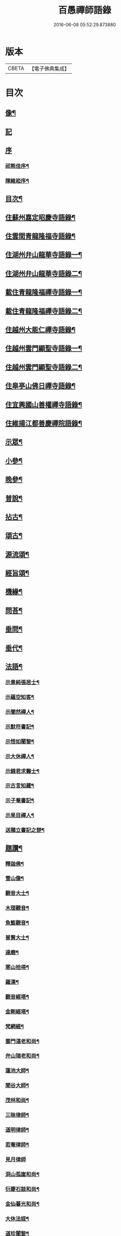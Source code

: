 #+TITLE: 百愚禪師語錄 
#+DATE: 2016-06-08 05:52:29.873880

* 版本
 |     CBETA|【電子佛典集成】|

* 目次
** [[file:KR6q0498_001.txt::001-0617a1][像¶]]
** [[file:KR6q0498_001.txt::001-0617a10][記]]
** [[file:KR6q0498_001.txt::001-0617a20][序]]
*** [[file:KR6q0498_001.txt::001-0617a21][祁熊佳序¶]]
*** [[file:KR6q0498_001.txt::001-0617b22][陳維崧序¶]]
** [[file:KR6q0498_001.txt::001-0617c22][目次¶]]
** [[file:KR6q0498_001.txt::001-0618c5][住蘇州嘉定昭慶寺語錄¶]]
** [[file:KR6q0498_002.txt::002-0623b4][住雲間青龍隆福寺語錄¶]]
** [[file:KR6q0498_003.txt::003-0628a4][住湖州弁山龍華寺語錄一¶]]
** [[file:KR6q0498_004.txt::004-0632c4][住湖州弁山龍華寺語錄二¶]]
** [[file:KR6q0498_005.txt::005-0637b4][載住青龍隆福禪寺語錄一¶]]
** [[file:KR6q0498_006.txt::006-0642a4][載住青龍隆福禪寺語錄二¶]]
** [[file:KR6q0498_007.txt::007-0646c4][住越州大能仁禪寺語錄¶]]
** [[file:KR6q0498_008.txt::008-0651b4][住越州雲門顯聖寺語錄一¶]]
** [[file:KR6q0498_009.txt::009-0656a4][住越州雲門顯聖寺語錄二¶]]
** [[file:KR6q0498_010.txt::010-0660c4][住皋亭山佛日禪寺語錄¶]]
** [[file:KR6q0498_011.txt::011-0665b4][住宜興國山善權禪寺語錄¶]]
** [[file:KR6q0498_012.txt::012-0670a4][住維揚江都善慶禪院語錄¶]]
** [[file:KR6q0498_013.txt::013-0674c4][示眾¶]]
** [[file:KR6q0498_013.txt::013-0676c2][小參¶]]
** [[file:KR6q0498_014.txt::014-0679b4][晚參¶]]
** [[file:KR6q0498_015.txt::015-0684a4][普說¶]]
** [[file:KR6q0498_015.txt::015-0687a12][拈古¶]]
** [[file:KR6q0498_016.txt::016-0688c4][頌古¶]]
** [[file:KR6q0498_017.txt::017-0693b4][源流頌¶]]
** [[file:KR6q0498_017.txt::017-0696c22][經旨頌¶]]
** [[file:KR6q0498_018.txt::018-0698a4][機緣¶]]
** [[file:KR6q0498_018.txt::018-0698c22][問荅¶]]
** [[file:KR6q0498_018.txt::018-0699b2][垂問¶]]
** [[file:KR6q0498_018.txt::018-0699b22][垂代¶]]
** [[file:KR6q0498_018.txt::018-0699c12][法語¶]]
*** [[file:KR6q0498_018.txt::018-0699c13][示景純張居士¶]]
*** [[file:KR6q0498_018.txt::018-0699c29][示蘊空知客¶]]
*** [[file:KR6q0498_018.txt::018-0700a6][示闇然禪人¶]]
*** [[file:KR6q0498_018.txt::018-0700a14][示默符書記¶]]
*** [[file:KR6q0498_018.txt::018-0700a17][示悟如闍黎¶]]
*** [[file:KR6q0498_018.txt::018-0700a20][示大休禪人¶]]
*** [[file:KR6q0498_018.txt::018-0700a23][示錢君求醫士¶]]
*** [[file:KR6q0498_018.txt::018-0700a26][示古言知藏¶]]
*** [[file:KR6q0498_018.txt::018-0700a29][示子菴書記¶]]
*** [[file:KR6q0498_018.txt::018-0700b2][示杲目禪人¶]]
*** [[file:KR6q0498_018.txt::018-0700b5][送獨立書記之楚¶]]
** [[file:KR6q0498_018.txt::018-0700b12][題讚¶]]
*** [[file:KR6q0498_018.txt::018-0700b13][釋迦佛¶]]
*** [[file:KR6q0498_018.txt::018-0700b17][雪山像¶]]
*** [[file:KR6q0498_018.txt::018-0700b20][觀音大士¶]]
*** [[file:KR6q0498_018.txt::018-0700c2][木理觀音¶]]
*** [[file:KR6q0498_018.txt::018-0700c10][魚籃觀音¶]]
*** [[file:KR6q0498_018.txt::018-0700c17][普賢大士¶]]
*** [[file:KR6q0498_018.txt::018-0700c20][達磨¶]]
*** [[file:KR6q0498_018.txt::018-0700c23][寒山拾得¶]]
*** [[file:KR6q0498_018.txt::018-0700c27][羅漢¶]]
*** [[file:KR6q0498_018.txt::018-0701a12][觀音經塔¶]]
*** [[file:KR6q0498_018.txt::018-0701a14][金剛經塔¶]]
*** [[file:KR6q0498_018.txt::018-0701a16][梵網經¶]]
*** [[file:KR6q0498_018.txt::018-0701a23][雲門湛老和尚¶]]
*** [[file:KR6q0498_018.txt::018-0701a29][弁山瑞老和尚¶]]
*** [[file:KR6q0498_018.txt::018-0701b13][蓮池大師¶]]
*** [[file:KR6q0498_018.txt::018-0701b16][聞谷大師¶]]
*** [[file:KR6q0498_018.txt::018-0701b19][茂林和尚¶]]
*** [[file:KR6q0498_018.txt::018-0701b22][三昧律師¶]]
*** [[file:KR6q0498_018.txt::018-0701b25][道明律師¶]]
*** [[file:KR6q0498_018.txt::018-0701b28][若菴律師¶]]
*** [[file:KR6q0498_018.txt::018-0701b30][見月律師]]
*** [[file:KR6q0498_018.txt::018-0701c4][洞山孤崖和尚¶]]
*** [[file:KR6q0498_018.txt::018-0701c9][衍慶石鼓和尚¶]]
*** [[file:KR6q0498_018.txt::018-0701c14][金仙蕃光和尚¶]]
*** [[file:KR6q0498_018.txt::018-0701c18][大休法姪¶]]
*** [[file:KR6q0498_018.txt::018-0701c21][道珍闍黎¶]]
*** [[file:KR6q0498_018.txt::018-0701c24][半壑上座¶]]
*** [[file:KR6q0498_018.txt::018-0701c27][廓凡耆德¶]]
*** [[file:KR6q0498_018.txt::018-0702a2][自題¶]]
** [[file:KR6q0498_019.txt::019-0702c4][書復¶]]
*** [[file:KR6q0498_019.txt::019-0702c5][復汝允肅總戎¶]]
*** [[file:KR6q0498_019.txt::019-0702c13][復趙完之御史¶]]
*** [[file:KR6q0498_019.txt::019-0702c20][復方坦菴學士¶]]
*** [[file:KR6q0498_019.txt::019-0702c25][與楊靜山太史¶]]
*** [[file:KR6q0498_019.txt::019-0703a4][與青龍兩序¶]]
*** [[file:KR6q0498_019.txt::019-0703a14][與青溪眾檀護¶]]
*** [[file:KR6q0498_019.txt::019-0703a20][與青龍寒松操長老¶]]
*** [[file:KR6q0498_019.txt::019-0703b30][與青龍眾護法¶]]
*** [[file:KR6q0498_019.txt::019-0703c11][與汝允肅總戎¶]]
*** [[file:KR6q0498_019.txt::019-0703c23][與大休禪人¶]]
*** [[file:KR6q0498_019.txt::019-0704a3][復吳淞沈鎮臺¶]]
*** [[file:KR6q0498_019.txt::019-0704a10][辭太平菴監院¶]]
*** [[file:KR6q0498_019.txt::019-0704a15][復越州眾護法¶]]
** [[file:KR6q0498_019.txt::019-0704a22][雜著¶]]
*** [[file:KR6q0498_019.txt::019-0704a23][一花現瑞賦¶]]
*** [[file:KR6q0498_019.txt::019-0704c15][募造佛像疏¶]]
*** [[file:KR6q0498_019.txt::019-0704c25][募禮大悲懺¶]]
*** [[file:KR6q0498_019.txt::019-0705a5][化知浴¶]]
*** [[file:KR6q0498_019.txt::019-0705a15][環翠菴募修造¶]]
*** [[file:KR6q0498_019.txt::019-0705a23][募建靜室小引¶]]
*** [[file:KR6q0498_019.txt::019-0705a30][化知殿]]
*** [[file:KR6q0498_019.txt::019-0705b9][化知浴¶]]
*** [[file:KR6q0498_019.txt::019-0705b17][化禪帳¶]]
*** [[file:KR6q0498_019.txt::019-0705b25][化施茶¶]]
*** [[file:KR6q0498_019.txt::019-0705b30][化齋僧田¶]]
*** [[file:KR6q0498_019.txt::019-0705c6][化修大殿¶]]
*** [[file:KR6q0498_019.txt::019-0705c20][化知浴¶]]
*** [[file:KR6q0498_019.txt::019-0705c28][化重建隆福寺木料¶]]
*** [[file:KR6q0498_019.txt::019-0706a12][化造安閒堂並藥石¶]]
*** [[file:KR6q0498_019.txt::019-0706a20][化大殿¶]]
*** [[file:KR6q0498_019.txt::019-0706a26][化麥¶]]
*** [[file:KR6q0498_019.txt::019-0706b2][化修月塘寺偈¶]]
*** [[file:KR6q0498_019.txt::019-0706b7][化結制齋¶]]
*** [[file:KR6q0498_019.txt::019-0706b10][化禪帳¶]]
*** [[file:KR6q0498_019.txt::019-0706b13][化大殿¶]]
*** [[file:KR6q0498_019.txt::019-0706b16][化裝佛¶]]
*** [[file:KR6q0498_019.txt::019-0706b19][化米¶]]
*** [[file:KR6q0498_019.txt::019-0706b23][化茶¶]]
*** [[file:KR6q0498_019.txt::019-0706b26][化薑¶]]
*** [[file:KR6q0498_019.txt::019-0706b29][化蘿蔔¶]]
*** [[file:KR6q0498_019.txt::019-0706c2][化衣單¶]]
*** [[file:KR6q0498_019.txt::019-0706c5][化碗¶]]
*** [[file:KR6q0498_019.txt::019-0706c8][化知浴¶]]
*** [[file:KR6q0498_019.txt::019-0706c11][化禮大悲懺¶]]
*** [[file:KR6q0498_019.txt::019-0706c15][齋單引¶]]
*** [[file:KR6q0498_019.txt::019-0706c20][職事單引¶]]
*** [[file:KR6q0498_019.txt::019-0706c27][退弁山囑託兩序略規¶]]
** [[file:KR6q0498_020.txt::020-0707b4][佛事¶]]
** [[file:KR6q0498_020.txt::020-0710c22][塔銘¶]]
** [[file:KR6q0498_020.txt::020-0712a1][蔓堂集]]
*** [[file:KR6q0498_020.txt::020-0712a2][序¶]]
*** [[file:KR6q0498_020.txt::020-0712c7][歌¶]]
**** [[file:KR6q0498_020.txt::020-0712c8][懷梅擬古四首¶]]
**** [[file:KR6q0498_020.txt::020-0712c17][送柴也歸閩¶]]
**** [[file:KR6q0498_020.txt::020-0712c23][庚子春厂峰堂主邀余過瞿曇菴踏月抵初而至¶]]
**** [[file:KR6q0498_020.txt::020-0713a2][久慕上洋王氏梅園…¶]]
**** [[file:KR6q0498_020.txt::020-0713a19][送紫谷後堂之五臺紫霞谷¶]]
**** [[file:KR6q0498_020.txt::020-0713b3][歌剪絨白輥馬¶]]
**** [[file:KR6q0498_020.txt::020-0713b16][送靈谷之五臺¶]]
*** [[file:KR6q0498_020.txt::020-0713c3][五言古詩¶]]
**** [[file:KR6q0498_020.txt::020-0713c4][蓮沼¶]]
**** [[file:KR6q0498_020.txt::020-0713c9][冷窗吟¶]]
**** [[file:KR6q0498_020.txt::020-0713c14][登弁峰頂¶]]
**** [[file:KR6q0498_020.txt::020-0713c17][曉望¶]]
**** [[file:KR6q0498_020.txt::020-0713c21][夜坐覽坡僊集得黠字¶]]
**** [[file:KR6q0498_020.txt::020-0713c26][春宵遣懷¶]]
**** [[file:KR6q0498_020.txt::020-0713c30][送谷山和尚返古虔]]
**** [[file:KR6q0498_020.txt::020-0714a7][哭曹山啟元大師¶]]
**** [[file:KR6q0498_020.txt::020-0714a13][丙申夏月重晤任運法兄…¶]]
**** [[file:KR6q0498_020.txt::020-0714a19][秋夜¶]]
**** [[file:KR6q0498_020.txt::020-0714a23][宿梅園¶]]
**** [[file:KR6q0498_020.txt::020-0714a27][過竹香居兼贈巨浪主人¶]]
**** [[file:KR6q0498_020.txt::020-0714b4][鵲營巢¶]]
**** [[file:KR6q0498_020.txt::020-0714b10][觀海¶]]
**** [[file:KR6q0498_020.txt::020-0714b15][再過吳淞寓普賢菴¶]]
**** [[file:KR6q0498_020.txt::020-0714b21][月浦野步¶]]
**** [[file:KR6q0498_020.txt::020-0714b27][挑柴途中口號¶]]
**** [[file:KR6q0498_020.txt::020-0714c3][湧金亭看秋色¶]]
**** [[file:KR6q0498_020.txt::020-0714c8][偶修善權佛殿月臺適有謗者瑞魯毛居士贈以詩依韻酬之¶]]
**** [[file:KR6q0498_020.txt::020-0714c14][山中苦雨¶]]
**** [[file:KR6q0498_020.txt::020-0714c19][夜讀弘秀集¶]]
**** [[file:KR6q0498_020.txt::020-0714c26][五月二十一是余初度諸子…¶]]
**** [[file:KR6q0498_020.txt::020-0715a7][遊八公洞¶]]
**** [[file:KR6q0498_020.txt::020-0715a11][行泊河橋¶]]
*** [[file:KR6q0498_020.txt::020-0715b6][七言古詩¶]]
**** [[file:KR6q0498_020.txt::020-0715b7][靈松¶]]
**** [[file:KR6q0498_020.txt::020-0715b14][遊洞巖¶]]
**** [[file:KR6q0498_020.txt::020-0715b22][遊五洩¶]]
**** [[file:KR6q0498_020.txt::020-0715c2][題墨蘭¶]]
**** [[file:KR6q0498_020.txt::020-0715c8][登國山覽東吳封禪碑¶]]
**** [[file:KR6q0498_020.txt::020-0715c16][詠菊¶]]
**** [[file:KR6q0498_020.txt::020-0715c23][遊張公洞¶]]
**** [[file:KR6q0498_020.txt::020-0715c30][送𠁼菴石二禪人還義山¶]]
**** [[file:KR6q0498_020.txt::020-0716a8][月夜同古樵鹵菴諸子登潤州雙峰頂¶]]
**** [[file:KR6q0498_020.txt::020-0716a17][過與可沈居士舊隱¶]]
**** [[file:KR6q0498_020.txt::020-0716a20][望雨¶]]
*** [[file:KR6q0498_020.txt::020-0716a29][五言律詩¶]]
**** [[file:KR6q0498_020.txt::020-0716a30][賦得樹影中流見¶]]
**** [[file:KR6q0498_020.txt::020-0716b3][詠法界寺銀杏樹¶]]
**** [[file:KR6q0498_020.txt::020-0716b6][野望¶]]
**** [[file:KR6q0498_020.txt::020-0716b9][夏夜¶]]
**** [[file:KR6q0498_020.txt::020-0716b12][寄漢融朱居士¶]]
**** [[file:KR6q0498_020.txt::020-0716b15][煮茶¶]]
**** [[file:KR6q0498_020.txt::020-0716b18][詠螢¶]]
**** [[file:KR6q0498_020.txt::020-0716b21][病起¶]]
**** [[file:KR6q0498_020.txt::020-0716b24][元旦登山¶]]
**** [[file:KR6q0498_020.txt::020-0716b27][梅徑¶]]
**** [[file:KR6q0498_020.txt::020-0716b30][夏日遊銕壁居¶]]
**** [[file:KR6q0498_020.txt::020-0716c3][除夕前一日¶]]
**** [[file:KR6q0498_020.txt::020-0716c6][詠秋蟬¶]]
**** [[file:KR6q0498_020.txt::020-0716c9][重陽日訪龍潛玄素法兄途中作¶]]
**** [[file:KR6q0498_020.txt::020-0716c12][偕行秋色裏¶]]
**** [[file:KR6q0498_020.txt::020-0716c15][雨窗即事¶]]
**** [[file:KR6q0498_020.txt::020-0716c18][歲暮遣懷¶]]
**** [[file:KR6q0498_020.txt::020-0716c21][夏日訪丹溟法兄¶]]
**** [[file:KR6q0498_020.txt::020-0716c24][重過練川昭慶寺¶]]
**** [[file:KR6q0498_020.txt::020-0716c27][暮冬即事¶]]
**** [[file:KR6q0498_020.txt::020-0716c30][詠雪¶]]
**** [[file:KR6q0498_020.txt::020-0717a3][秋日過化山訪位中法兄¶]]
**** [[file:KR6q0498_020.txt::020-0717a6][隆福寺¶]]
**** [[file:KR6q0498_020.txt::020-0717a9][昇仙臺¶]]
**** [[file:KR6q0498_020.txt::020-0717a12][酒缶山¶]]
**** [[file:KR6q0498_020.txt::020-0717a15][白鶴江¶]]
**** [[file:KR6q0498_020.txt::020-0717a18][會龍菴¶]]
**** [[file:KR6q0498_020.txt::020-0717a21][獅子橋¶]]
**** [[file:KR6q0498_020.txt::020-0717a24][戒衣亭¶]]
**** [[file:KR6q0498_020.txt::020-0717a27][除夕¶]]
**** [[file:KR6q0498_020.txt::020-0717a30][初夏懷穀山和尚¶]]
**** [[file:KR6q0498_020.txt::020-0717b3][酬朱漢融居士¶]]
**** [[file:KR6q0498_020.txt::020-0717b6][檇李道中¶]]
**** [[file:KR6q0498_020.txt::020-0717b9][過水月菴贈竺賓¶]]
**** [[file:KR6q0498_020.txt::020-0717b12][雨後登玉峰彌勒閣¶]]
**** [[file:KR6q0498_020.txt::020-0717b15][閔浦曉望¶]]
**** [[file:KR6q0498_020.txt::020-0717b18][宿亭林寶雲寺雪朗上人房¶]]
**** [[file:KR6q0498_020.txt::020-0717b21][花承蓮座¶]]
**** [[file:KR6q0498_020.txt::020-0717b24][秀屏春樹¶]]
**** [[file:KR6q0498_020.txt::020-0717b27][秋夜客中閒詠¶]]
**** [[file:KR6q0498_020.txt::020-0717b30][嘲梅¶]]
**** [[file:KR6q0498_020.txt::020-0717c3][送象先返楚¶]]
**** [[file:KR6q0498_020.txt::020-0717c6][南橋明行寺阻雨¶]]
**** [[file:KR6q0498_020.txt::020-0717c9][舟中限韻¶]]
**** [[file:KR6q0498_020.txt::020-0717c12][雨窗夜坐¶]]
**** [[file:KR6q0498_020.txt::020-0717c15][過長青嶺¶]]
**** [[file:KR6q0498_020.txt::020-0717c18][指石峰¶]]
**** [[file:KR6q0498_020.txt::020-0717c21][碁墅¶]]
**** [[file:KR6q0498_020.txt::020-0717c24][琵琶洲¶]]
**** [[file:KR6q0498_020.txt::020-0717c27][乍霽¶]]
**** [[file:KR6q0498_020.txt::020-0717c30][遊大山菴¶]]
**** [[file:KR6q0498_020.txt::020-0718a3][寶月菴坐雨¶]]
**** [[file:KR6q0498_020.txt::020-0718a6][托缽¶]]
**** [[file:KR6q0498_020.txt::020-0718a9][拾棉花¶]]
**** [[file:KR6q0498_020.txt::020-0718a12][羅漢夜泊¶]]
**** [[file:KR6q0498_020.txt::020-0718a15][中夜雨¶]]
**** [[file:KR6q0498_020.txt::020-0718a18][月浦夜發¶]]
**** [[file:KR6q0498_020.txt::020-0718a21][看雲¶]]
**** [[file:KR6q0498_020.txt::020-0718a24][登玉峰¶]]
**** [[file:KR6q0498_020.txt::020-0718a27][登龍池山¶]]
**** [[file:KR6q0498_020.txt::020-0718a30][秋日山行¶]]
**** [[file:KR6q0498_020.txt::020-0718b3][割稻¶]]
**** [[file:KR6q0498_020.txt::020-0718b6][冬日曉發¶]]
**** [[file:KR6q0498_020.txt::020-0718b9][遊平山堂¶]]
*** [[file:KR6q0498_020.txt::020-0718c6][七言律詩¶]]
**** [[file:KR6q0498_020.txt::020-0718c7][冬日村居即事用古韻¶]]
**** [[file:KR6q0498_020.txt::020-0718c23][幽居¶]]
**** [[file:KR6q0498_020.txt::020-0718c27][留別居士¶]]
**** [[file:KR6q0498_020.txt::020-0718c30][雨後散步]]
**** [[file:KR6q0498_020.txt::020-0719a5][寓法界寺¶]]
**** [[file:KR6q0498_020.txt::020-0719a9][述懷¶]]
**** [[file:KR6q0498_020.txt::020-0719a13][春霧¶]]
**** [[file:KR6q0498_020.txt::020-0719a17][九日值雨¶]]
**** [[file:KR6q0498_020.txt::020-0719a21][遺懷¶]]
**** [[file:KR6q0498_020.txt::020-0719a25][初秋即景¶]]
**** [[file:KR6q0498_020.txt::020-0719a29][秋夜同浹水大師話別¶]]
**** [[file:KR6q0498_020.txt::020-0719b3][賦得漠漠水田飛白鷺¶]]
**** [[file:KR6q0498_020.txt::020-0719b7][春日送拙菴朴侍者之徐州省親¶]]
**** [[file:KR6q0498_020.txt::020-0719b11][舟中限韻¶]]
**** [[file:KR6q0498_020.txt::020-0719b15][夏日得談字¶]]
**** [[file:KR6q0498_020.txt::020-0719b19][詠珠簾水¶]]
**** [[file:KR6q0498_020.txt::020-0719b23][閱百丈石澗和尚偃草遺稿有感¶]]
**** [[file:KR6q0498_020.txt::020-0719b27][次一唯姚居士重遊怪石塢韻¶]]
**** [[file:KR6q0498_020.txt::020-0719b30][秋詠]]
**** [[file:KR6q0498_020.txt::020-0720a3][古寺春回¶]]
**** [[file:KR6q0498_020.txt::020-0720a7][浮圖秋月¶]]
**** [[file:KR6q0498_020.txt::020-0720a11][竹院晚涼¶]]
**** [[file:KR6q0498_020.txt::020-0720a15][平田煙雨¶]]
**** [[file:KR6q0498_020.txt::020-0720a19][橋畔僧歸¶]]
**** [[file:KR6q0498_020.txt::020-0720a23][松林雪霽¶]]
**** [[file:KR6q0498_020.txt::020-0720a27][靜夜聞鍾¶]]
**** [[file:KR6q0498_020.txt::020-0720a30][龍江夕照]]
**** [[file:KR6q0498_020.txt::020-0720b5][水塢樵風¶]]
**** [[file:KR6q0498_020.txt::020-0720b9][遊西湖¶]]
**** [[file:KR6q0498_020.txt::020-0720b13][秋日偶成¶]]
**** [[file:KR6q0498_020.txt::020-0720b17][秋日泛湖¶]]
**** [[file:KR6q0498_020.txt::020-0720b21][中秋後二日舟次即景¶]]
**** [[file:KR6q0498_020.txt::020-0720b25][次寒松首座清明值雨韻¶]]
**** [[file:KR6q0498_020.txt::020-0720b29][春日同靜公拙菴諸子遊平山堂¶]]
**** [[file:KR6q0498_020.txt::020-0720c3][和寒松首座詠斷端硯韻¶]]
**** [[file:KR6q0498_020.txt::020-0720c7][雨中遣興¶]]
**** [[file:KR6q0498_020.txt::020-0720c11][焦山晚眺¶]]
**** [[file:KR6q0498_020.txt::020-0720c15][紅葉¶]]
**** [[file:KR6q0498_020.txt::020-0720c19][初夏遊婁東王氏園¶]]
**** [[file:KR6q0498_020.txt::020-0720c23][望海¶]]
**** [[file:KR6q0498_020.txt::020-0720c27][題市隱圖¶]]
**** [[file:KR6q0498_020.txt::020-0720c30][再遊銕壁居]]
**** [[file:KR6q0498_020.txt::020-0721a17][不流泉¶]]
**** [[file:KR6q0498_020.txt::020-0721b3][宿五洩寺有感¶]]
**** [[file:KR6q0498_020.txt::020-0721b7][秋草吟¶]]
**** [[file:KR6q0498_020.txt::020-0721b15][遊東山¶]]
**** [[file:KR6q0498_020.txt::020-0721b19][夜坐遠明上人房¶]]
**** [[file:KR6q0498_020.txt::020-0721b23][己亥元旦豎方丈¶]]
**** [[file:KR6q0498_020.txt::020-0721b27][遊古吳興何山廢寺有感¶]]
**** [[file:KR6q0498_020.txt::020-0721b30][登霞霧山禮石屋祖師塔]]
**** [[file:KR6q0498_020.txt::020-0721c5][同元潔和尚遊怪石塢分韻得山字¶]]
**** [[file:KR6q0498_020.txt::020-0721c9][十僧詠¶]]
***** [[file:KR6q0498_020.txt::020-0721c10][山僧¶]]
***** [[file:KR6q0498_020.txt::020-0721c14][禪僧¶]]
***** [[file:KR6q0498_020.txt::020-0721c18][講僧¶]]
***** [[file:KR6q0498_020.txt::020-0721c22][詩僧¶]]
***** [[file:KR6q0498_020.txt::020-0721c26][老僧¶]]
***** [[file:KR6q0498_020.txt::020-0721c30][病僧¶]]
***** [[file:KR6q0498_020.txt::020-0722a4][孤僧¶]]
***** [[file:KR6q0498_020.txt::020-0722a8][遊僧¶]]
***** [[file:KR6q0498_020.txt::020-0722a12][貧僧¶]]
***** [[file:KR6q0498_020.txt::020-0722a16][懶僧¶]]
**** [[file:KR6q0498_020.txt::020-0722a20][初春¶]]
**** [[file:KR6q0498_020.txt::020-0722a24][秋日病中遣懷¶]]
**** [[file:KR6q0498_020.txt::020-0722a28][詠舟室¶]]
**** [[file:KR6q0498_020.txt::020-0722b6][春日漫興¶]]
**** [[file:KR6q0498_020.txt::020-0722b10][春日登雲間大觀樓¶]]
**** [[file:KR6q0498_020.txt::020-0722b14][再過古疁化城菴¶]]
**** [[file:KR6q0498_020.txt::020-0722b18][賦得隨意嶺頭雲¶]]
**** [[file:KR6q0498_020.txt::020-0722b22][善權洞¶]]
**** [[file:KR6q0498_020.txt::020-0722b26][詠善權寺有感¶]]
**** [[file:KR6q0498_020.txt::020-0722b30][新秋¶]]
**** [[file:KR6q0498_020.txt::020-0722c4][中秋賞月¶]]
**** [[file:KR6q0498_020.txt::020-0722c8][閒步¶]]
**** [[file:KR6q0498_020.txt::020-0722c12][九日登離墨峰頂¶]]
**** [[file:KR6q0498_020.txt::020-0722c20][詠醉松¶]]
**** [[file:KR6q0498_020.txt::020-0722c24][春日詠雪¶]]
**** [[file:KR6q0498_020.txt::020-0722c28][登樓¶]]
**** [[file:KR6q0498_020.txt::020-0723a2][芟草次拙菴朴侍者韻¶]]
**** [[file:KR6q0498_020.txt::020-0723a6][遊金山¶]]
*** [[file:KR6q0498_020.txt::020-0723a10][五言排律¶]]
**** [[file:KR6q0498_020.txt::020-0723a11][暮秋積雨¶]]
**** [[file:KR6q0498_020.txt::020-0723a18][詠維揚善慶禪院¶]]
*** [[file:KR6q0498_020.txt::020-0723b6][五言絕句¶]]
**** [[file:KR6q0498_020.txt::020-0723b7][壽聖寺¶]]
**** [[file:KR6q0498_020.txt::020-0723b9][大雄峰¶]]
**** [[file:KR6q0498_020.txt::020-0723b11][靈景亭¶]]
**** [[file:KR6q0498_020.txt::020-0723b13][七星橋¶]]
**** [[file:KR6q0498_020.txt::020-0723b15][石筍¶]]
**** [[file:KR6q0498_020.txt::020-0723b17][缽盂峰¶]]
**** [[file:KR6q0498_020.txt::020-0723b19][蓮花峰¶]]
**** [[file:KR6q0498_020.txt::020-0723b21][鳳凰窩¶]]
**** [[file:KR6q0498_020.txt::020-0723b23][蟠龍石¶]]
**** [[file:KR6q0498_020.txt::020-0723b25][丫髻峰¶]]
**** [[file:KR6q0498_020.txt::020-0723b27][木人墓¶]]
**** [[file:KR6q0498_020.txt::020-0723b29][秋日偶占¶]]
**** [[file:KR6q0498_020.txt::020-0723b30][雨中偶成]]
**** [[file:KR6q0498_020.txt::020-0723c7][春寒¶]]
**** [[file:KR6q0498_020.txt::020-0723c9][冬夜¶]]
**** [[file:KR6q0498_020.txt::020-0723c11][春日漫興¶]]
**** [[file:KR6q0498_020.txt::020-0723c13][老人池¶]]
**** [[file:KR6q0498_020.txt::020-0723c15][碁磐石¶]]
**** [[file:KR6q0498_020.txt::020-0723c17][一岸居¶]]
**** [[file:KR6q0498_020.txt::020-0723c19][虞姬廟¶]]
**** [[file:KR6q0498_020.txt::020-0723c21][雞石¶]]
**** [[file:KR6q0498_020.txt::020-0723c23][三茅菴¶]]
**** [[file:KR6q0498_020.txt::020-0723c25][曉起¶]]
*** [[file:KR6q0498_020.txt::020-0723c27][六言絕句¶]]
**** [[file:KR6q0498_020.txt::020-0723c28][秋吟¶]]
*** [[file:KR6q0498_020.txt::020-0723c30][七言絕句]]
**** [[file:KR6q0498_020.txt::020-0724a2][冬日偶成¶]]
**** [[file:KR6q0498_020.txt::020-0724a8][槎溪道中¶]]
**** [[file:KR6q0498_020.txt::020-0724a11][巢燕¶]]
**** [[file:KR6q0498_020.txt::020-0724a17][舟中漫興¶]]
**** [[file:KR6q0498_020.txt::020-0724a20][偶成¶]]
**** [[file:KR6q0498_020.txt::020-0724a23][夏日鹿城夜泊¶]]
**** [[file:KR6q0498_020.txt::020-0724a26][秋日偶吟¶]]
**** [[file:KR6q0498_020.txt::020-0724a29][候潮口占¶]]
**** [[file:KR6q0498_020.txt::020-0724b2][再過永生菴雨中偶作¶]]
**** [[file:KR6q0498_020.txt::020-0724b5][登洞庭峰頂¶]]
**** [[file:KR6q0498_020.txt::020-0724b8][舟中值雪¶]]
**** [[file:KR6q0498_020.txt::020-0724b11][春日即景¶]]
**** [[file:KR6q0498_020.txt::020-0724b14][妒花風¶]]
**** [[file:KR6q0498_020.txt::020-0724b17][柳堤新水漲¶]]
**** [[file:KR6q0498_020.txt::020-0724b20][秋日雜詠¶]]
**** [[file:KR6q0498_020.txt::020-0724b23][夜泊¶]]
**** [[file:KR6q0498_020.txt::020-0724b26][浪港¶]]
**** [[file:KR6q0498_020.txt::020-0724b29][白鶴山¶]]
**** [[file:KR6q0498_020.txt::020-0724c2][石帆山¶]]
**** [[file:KR6q0498_020.txt::020-0724c5][耶溪夜棹¶]]
**** [[file:KR6q0498_020.txt::020-0724c8][問溪山寺¶]]
**** [[file:KR6q0498_020.txt::020-0724c11][秋夜¶]]
**** [[file:KR6q0498_020.txt::020-0724c17][鹵菴鼎首座一日別余之吳興行…¶]]
**** [[file:KR6q0498_020.txt::020-0724c20][青谿道上¶]]
**** [[file:KR6q0498_020.txt::020-0724c23][山居五十詠¶]]

* 卷
[[file:KR6q0498_001.txt][百愚禪師語錄 1]]
[[file:KR6q0498_002.txt][百愚禪師語錄 2]]
[[file:KR6q0498_003.txt][百愚禪師語錄 3]]
[[file:KR6q0498_004.txt][百愚禪師語錄 4]]
[[file:KR6q0498_005.txt][百愚禪師語錄 5]]
[[file:KR6q0498_006.txt][百愚禪師語錄 6]]
[[file:KR6q0498_007.txt][百愚禪師語錄 7]]
[[file:KR6q0498_008.txt][百愚禪師語錄 8]]
[[file:KR6q0498_009.txt][百愚禪師語錄 9]]
[[file:KR6q0498_010.txt][百愚禪師語錄 10]]
[[file:KR6q0498_011.txt][百愚禪師語錄 11]]
[[file:KR6q0498_012.txt][百愚禪師語錄 12]]
[[file:KR6q0498_013.txt][百愚禪師語錄 13]]
[[file:KR6q0498_014.txt][百愚禪師語錄 14]]
[[file:KR6q0498_015.txt][百愚禪師語錄 15]]
[[file:KR6q0498_016.txt][百愚禪師語錄 16]]
[[file:KR6q0498_017.txt][百愚禪師語錄 17]]
[[file:KR6q0498_018.txt][百愚禪師語錄 18]]
[[file:KR6q0498_019.txt][百愚禪師語錄 19]]
[[file:KR6q0498_020.txt][百愚禪師語錄 20]]

